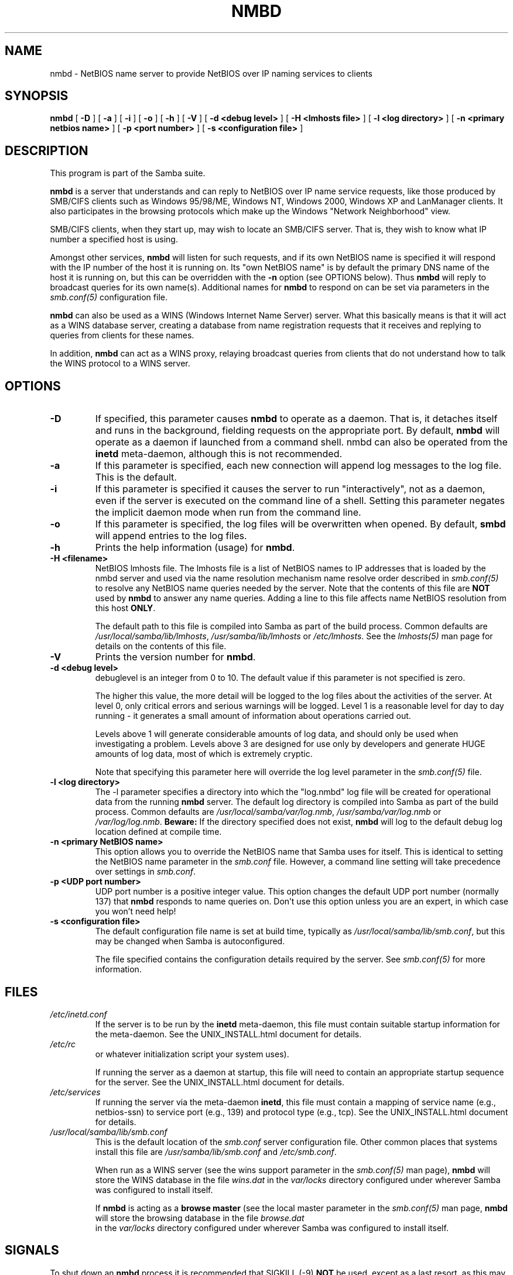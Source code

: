 .\" This manpage has been automatically generated by docbook2man 
.\" from a DocBook document.  This tool can be found at:
.\" <http://shell.ipoline.com/~elmert/comp/docbook2X/> 
.\" Please send any bug reports, improvements, comments, patches, 
.\" etc. to Steve Cheng <steve@ggi-project.org>.
.TH "NMBD" "8" "05 November 2002" "" ""
.SH NAME
nmbd \- NetBIOS name server to provide NetBIOS  over IP naming services to clients
.SH SYNOPSIS

\fBnmbd\fR [ \fB-D\fR ] [ \fB-a\fR ] [ \fB-i\fR ] [ \fB-o\fR ] [ \fB-h\fR ] [ \fB-V\fR ] [ \fB-d <debug level>\fR ] [ \fB-H <lmhosts file>\fR ] [ \fB-l <log directory>\fR ] [ \fB-n <primary netbios name>\fR ] [ \fB-p <port number>\fR ] [ \fB-s <configuration file>\fR ]

.SH "DESCRIPTION"
.PP
This program is part of the Samba suite.
.PP
\fBnmbd\fR is a server that understands 
and can reply to NetBIOS over IP name service requests, like 
those produced by SMB/CIFS clients such as Windows 95/98/ME, 
Windows NT, Windows 2000, Windows XP and LanManager clients. It also
participates in the browsing protocols which make up the 
Windows "Network Neighborhood" view.
.PP
SMB/CIFS clients, when they start up, may wish to 
locate an SMB/CIFS server. That is, they wish to know what 
IP number a specified host is using.
.PP
Amongst other services, \fBnmbd\fR will 
listen for such requests, and if its own NetBIOS name is 
specified it will respond with the IP number of the host it 
is running on.  Its "own NetBIOS name" is by
default the primary DNS name of the host it is running on, 
but this can be overridden with the \fB-n\fR 
option (see OPTIONS below). Thus \fBnmbd\fR will 
reply to broadcast queries for its own name(s). Additional
names for \fBnmbd\fR to respond on can be set 
via parameters in the \fI smb.conf(5)\fR configuration file.
.PP
\fBnmbd\fR can also be used as a WINS 
(Windows Internet Name Server) server. What this basically means 
is that it will act as a WINS database server, creating a 
database from name registration requests that it receives and 
replying to queries from clients for these names.
.PP
In addition, \fBnmbd\fR can act as a WINS 
proxy, relaying broadcast queries from clients that do 
not understand how to talk the WINS protocol to a WINS 
server.
.SH "OPTIONS"
.TP
\fB-D\fR
If specified, this parameter causes 
\fBnmbd\fR to operate as a daemon. That is, 
it detaches itself and runs in the background, fielding 
requests on the appropriate port. By default, \fBnmbd\fR 
will operate as a daemon if launched from a command shell. 
nmbd can also be operated from the \fBinetd\fR 
meta-daemon, although this is not recommended.
.TP
\fB-a\fR
If this parameter is specified, each new 
connection will append log messages to the log file.  
This is the default.
.TP
\fB-i\fR
If this parameter is specified it causes the
server to run "interactively", not as a daemon, even if the
server is executed on the command line of a shell. Setting this
parameter negates the implicit daemon mode when run from the
command line.
.TP
\fB-o\fR
If this parameter is specified, the 
log files will be overwritten when opened.  By default, 
\fBsmbd\fR will append entries to the log 
files.
.TP
\fB-h\fR
Prints the help information (usage) 
for \fBnmbd\fR.
.TP
\fB-H <filename>\fR
NetBIOS lmhosts file.  The lmhosts 
file is a list of NetBIOS names to IP addresses that 
is loaded by the nmbd server and used via the name 
resolution mechanism   name resolve order described in  \fIsmb.conf(5)\fR
to resolve any NetBIOS name queries needed by the server. Note 
that the contents of this file are \fBNOT\fR 
used by \fBnmbd\fR to answer any name queries. 
Adding a line to this file affects name NetBIOS resolution 
from this host \fBONLY\fR.

The default path to this file is compiled into 
Samba as part of the build process. Common defaults 
are \fI/usr/local/samba/lib/lmhosts\fR,
\fI/usr/samba/lib/lmhosts\fR or
\fI/etc/lmhosts\fR. See the
\fIlmhosts(5)\fR
man page for details on the contents of this file.
.TP
\fB-V\fR
Prints the version number for 
\fBnmbd\fR.
.TP
\fB-d <debug level>\fR
debuglevel is an integer 
from 0 to 10.  The default value if this parameter is 
not specified is zero.

The higher this value, the more detail will 
be logged to the log files about the activities of the 
server. At level 0, only critical errors and serious 
warnings will be logged. Level 1 is a reasonable level for
day to day running - it generates a small amount of 
information about operations carried out.

Levels above 1 will generate considerable amounts 
of log data, and should only be used when investigating 
a problem. Levels above 3 are designed for use only by developers 
and generate HUGE amounts of log data, most of which is extremely 
cryptic.

Note that specifying this parameter here will override 
the log level 
parameter in the \fI  smb.conf(5)\fR file.
.TP
\fB-l <log directory>\fR
The -l parameter specifies a directory 
into which the "log.nmbd" log file will be created
for operational data from the running \fBnmbd\fR
server. The default log directory is compiled into Samba
as part of the build process. Common defaults are \fI  /usr/local/samba/var/log.nmb\fR, \fI  /usr/samba/var/log.nmb\fR or
\fI/var/log/log.nmb\fR.  \fBBeware:\fR
If the directory specified does not exist, \fBnmbd\fR
will log to the default debug log location defined at compile time.
.TP
\fB-n <primary NetBIOS name>\fR
This option allows you to override
the NetBIOS name that Samba uses for itself. This is identical 
to setting the   NetBIOS name parameter in the  
\fIsmb.conf\fR file.  However, a command
line setting will take precedence over settings in 
\fIsmb.conf\fR.
.TP
\fB-p <UDP port number>\fR
UDP port number is a positive integer value.
This option changes the default UDP port number (normally 137)
that \fBnmbd\fR responds to name queries on. Don't
use this option unless you are an expert, in which case you
won't need help!
.TP
\fB-s <configuration file>\fR
The default configuration file name
is set at build time, typically as \fI  /usr/local/samba/lib/smb.conf\fR, but
this may be changed when Samba is autoconfigured.

The file specified contains the configuration details
required by the server. See   \fIsmb.conf(5)\fR for more information.
.SH "FILES"
.TP
\fB\fI/etc/inetd.conf\fB\fR
If the server is to be run by the
\fBinetd\fR meta-daemon, this file
must contain suitable startup information for the
meta-daemon. See the UNIX_INSTALL.html document
for details.
.TP
\fB\fI/etc/rc\fB\fR
or whatever initialization script your
system uses).

If running the server as a daemon at startup,
this file will need to contain an appropriate startup
sequence for the server. See the UNIX_INSTALL.html document
for details.
.TP
\fB\fI/etc/services\fB\fR
If running the server via the
meta-daemon \fBinetd\fR, this file
must contain a mapping of service name (e.g., netbios-ssn)
to service port (e.g., 139) and protocol type (e.g., tcp).
See the UNIX_INSTALL.html
document for details.
.TP
\fB\fI/usr/local/samba/lib/smb.conf\fB\fR
This is the default location of the
\fIsmb.conf\fR
server configuration file. Other common places that systems
install this file are \fI/usr/samba/lib/smb.conf\fR
and \fI/etc/smb.conf\fR.

When run as a WINS server (see the
wins support
parameter in the \fIsmb.conf(5)\fR man page),
\fBnmbd\fR
will store the WINS database in the file \fIwins.dat\fR
in the \fIvar/locks\fR directory configured under
wherever Samba was configured to install itself.

If \fBnmbd\fR is acting as a \fB  browse master\fR (see the local master
parameter in the \fIsmb.conf(5)\fR man page,
\fBnmbd\fR
will store the browsing database in the file \fIbrowse.dat
\fR in the \fIvar/locks\fR directory
configured under wherever Samba was configured to install itself.
.SH "SIGNALS"
.PP
To shut down an \fBnmbd\fR process it is recommended
that SIGKILL (-9) \fBNOT\fR be used, except as a last
resort, as this may leave the name database in an inconsistent state.
The correct way to terminate \fBnmbd\fR is to send it
a SIGTERM (-15) signal and wait for it to die on its own.
.PP
\fBnmbd\fR will accept SIGHUP, which will cause
it to dump out its namelists into the file \fInamelist.debug
\fR in the \fI/usr/local/samba/var/locks\fR
directory (or the \fIvar/locks\fR directory configured
under wherever Samba was configured to install itself). This will also
cause \fBnmbd\fR to dump out its server database in
the \fIlog.nmb\fR file.
.PP
The debug log level of nmbd may be raised or lowered using
\fBsmbcontrol(1)\fR
 (SIGUSR[1|2] signals are no longer used in Samba 2.2). This is
to allow transient problems to be diagnosed, whilst still running
at a normally low log level.
.SH "VERSION"
.PP
This man page is correct for version 3.0 of 
the Samba suite.
.SH "SEE ALSO"
.PP
\fBinetd(8)\fR, \fBsmbd(8)\fR 
\fIsmb.conf(5)\fR
 \fBsmbclient(1)
\fR and the Internet RFC's
\fIrfc1001.txt\fR, \fIrfc1002.txt\fR. 
In addition the CIFS (formerly SMB) specification is available 
as a link from the Web page  
http://samba.org/cifs/ <URL:http://samba.org/cifs/>.
.SH "AUTHOR"
.PP
The original Samba software and related utilities 
were created by Andrew Tridgell. Samba is now developed
by the Samba Team as an Open Source project similar 
to the way the Linux kernel is developed.
.PP
The original Samba man pages were written by Karl Auer. 
The man page sources were converted to YODL format (another 
excellent piece of Open Source software, available at
ftp://ftp.icce.rug.nl/pub/unix/ <URL:ftp://ftp.icce.rug.nl/pub/unix/>) and updated for the Samba 2.0 
release by Jeremy Allison.  The conversion to DocBook for 
Samba 2.2 was done by Gerald Carter
